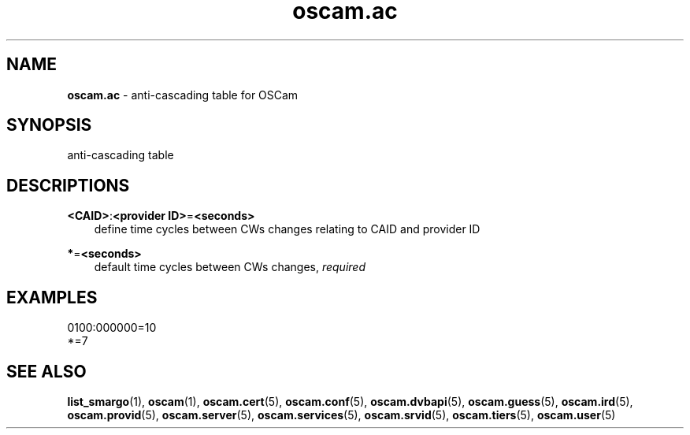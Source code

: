 .TH oscam.ac 5
.SH NAME
\fBoscam.ac\fR - anti-cascading table for OSCam
.SH SYNOPSIS
anti-cascading table
.SH DESCRIPTIONS
.PP
\fB<CAID>\fP:\fB<provider ID>\fP=\fB<seconds>\fP
.RS 3n
define time cycles between CWs changes relating to CAID and provider ID
.RE
.PP
\fB*\fP=\fB<seconds>\fP
.RS 3n
default time cycles between CWs changes, \fIrequired\fR
.RE
.SH EXAMPLES
 0100:000000=10
 *=7
.SH "SEE ALSO"
\fBlist_smargo\fR(1), \fBoscam\fR(1), \fBoscam.cert\fR(5), \fBoscam.conf\fR(5), \fBoscam.dvbapi\fR(5), \fBoscam.guess\fR(5), \fBoscam.ird\fR(5), \fBoscam.provid\fR(5), \fBoscam.server\fR(5), \fBoscam.services\fR(5), \fBoscam.srvid\fR(5), \fBoscam.tiers\fR(5), \fBoscam.user\fR(5)

